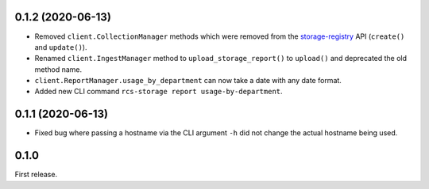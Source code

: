0.1.2 (2020-06-13)
------------------

* Removed ``client.CollectionManager`` methods which were removed from the
  `storage-registry`_ API (``create()`` and ``update()``).
* Renamed ``client.IngestManager`` method to ``upload_storage_report()`` to
  ``upload()`` and deprecated the old method name.
* ``client.ReportManager.usage_by_department`` can now take a date with any
  date format.
* Added new CLI command ``rcs-storage report usage-by-department``.

0.1.1 (2020-06-13)
------------------

* Fixed bug where passing a hostname via the CLI argument ``-h`` did not
  change the actual hostname being used.

0.1.0
-----

First release.


.. _storage-registry: https://gitlab.unimelb.edu.au/resplat-data/storage-registry
